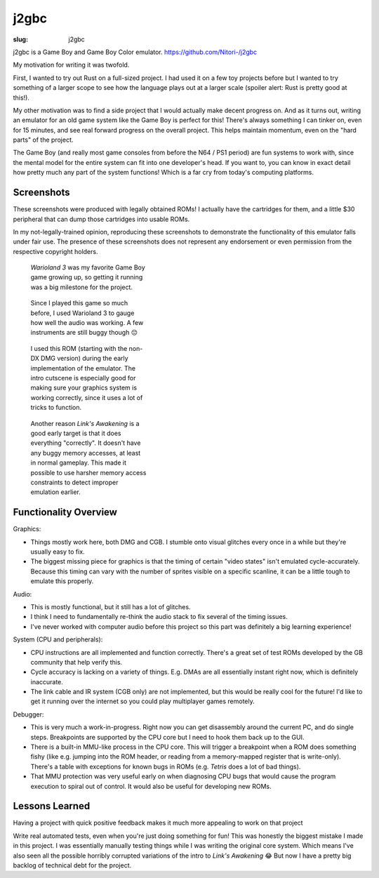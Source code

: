 j2gbc
#####

:slug: j2gbc

j2gbc is a Game Boy and Game Boy Color emulator. https://github.com/Nitori-/j2gbc

My motivation for writing it was twofold.

First, I wanted to try out Rust on a full-sized project. I had used it on a few
toy projects before but I wanted to try something of a larger scope to see how
the language plays out at a larger scale (spoiler alert: Rust is pretty good at
this!).

My other motivation was to find a side project that I would actually make
decent progress on. And as it turns out, writing an emulator for an old game
system like the Game Boy is perfect for this! There's always something I can
tinker on, even for 15 minutes, and see real forward progress on the overall
project. This helps maintain momentum, even on the "hard parts" of the project.

The Game Boy (and really most game consoles from before the N64 / PS1 period)
are fun systems to work with, since the mental model for the entire system can
fit into one developer's head. If you want to, you can know in exact detail how
pretty much any part of the system functions! Which is a far cry from today's
computing platforms.

Screenshots
===========

These screenshots were produced with legally obtained ROMs! I actually have the
cartridges for them, and a little $30 peripheral that can dump those cartridges
into usable ROMs.

In my not-legally-trained opinion, reproducing these screenshots to demonstrate
the functionality of this emulator falls under fair use. The presence of these
screenshots does not represent any endorsement or even permission from the
respective copyright holders.

.. container:: figures

  .. figure:: {static}/images/j2gbc/screenshot1.png
     :target: {static}/images/j2gbc/screenshot1.png
     :alt: Warioland 3 title screen
     :width: 100%
     :figwidth: 33%

     *Warioland 3* was my favorite Game Boy game growing up, so getting it
     running was a big milestone for the project.

  .. figure:: {static}/images/j2gbc/screenshot2.png
     :target: {static}/images/j2gbc/screenshot2.png
     :alt: Warioland 3 gameplay
     :width: 100%
     :figwidth: 33%

     Since I played this game so much before, I used Warioland 3 to gauge how
     well the audio was working. A few instruments are still buggy though 😔

  .. figure:: {static}/images/j2gbc/screenshot3.png
     :target: {static}/images/j2gbc/screenshot3.png
     :alt: Link's Awakening DX title screen
     :width: 100%
     :figwidth: 33%

     I used this ROM (starting with the non-DX DMG version) during the early
     implementation of the emulator. The intro cutscene is especially good for
     making sure your graphics system is working correctly, since it uses a lot
     of tricks to function.

  .. figure:: {static}/images/j2gbc/screenshot4.png
     :target: {static}/images/j2gbc/screenshot4.png
     :alt: Link's Awakening DX gameplay
     :width: 100%
     :figwidth: 33%

     Another reason *Link's Awakening* is a good early target is that it does
     everything "correctly". It doesn't have any buggy memory accesses, at
     least in normal gameplay. This made it possible to use harsher memory
     access constraints to detect improper emulation earlier.


Functionality Overview
======================

Graphics:

- Things mostly work here, both DMG and CGB. I stumble onto visual glitches
  every once in a while but they're usually easy to fix.
- The biggest missing piece for graphics is that the timing of certain "video
  states" isn't emulated cycle-accurately. Because this timing can vary with
  the number of sprites visible on a specific scanline, it can be a little
  tough to emulate this properly.

Audio:

- This is mostly functional, but it still has a lot of glitches.
- I think I need to fundamentally re-think the audio stack to fix several of
  the timing issues.
- I've never worked with computer audio before this project so this part was
  definitely a big learning experience!

System (CPU and peripherals):

- CPU instructions are all implemented and function correctly. There's a great
  set of test ROMs developed by the GB community that help verify this.
- Cycle accuracy is lacking on a variety of things. E.g. DMAs are all
  essentially instant right now, which is definitely inaccurate.
- The link cable and IR system (CGB only) are not implemented, but this would
  be really cool for the future! I'd like to get it running over the internet
  so you could play multiplayer games remotely.

Debugger:

- This is very much a work-in-progress. Right now you can get disassembly
  around the current PC, and do single steps. Breakpoints are supported by the
  CPU core but I need to hook them back up to the GUI.
- There is a built-in MMU-like process in the CPU core. This will trigger a
  breakpoint when a ROM does something fishy (like e.g. jumping into the ROM
  header, or reading from a memory-mapped register that is write-only).
  There's a table with exceptions for known bugs in ROMs (e.g. *Tetris* does a
  lot of bad things).
- That MMU protection was very useful early on when diagnosing CPU bugs that
  would cause the program execution to spiral out of control. It would also be
  useful for developing new ROMs.

Lessons Learned
===============

Having a project with quick positive feedback makes it much more appealing to
work on that project

Write real automated tests, even when you're just doing something for fun! This
was honestly the biggest mistake I made in this project. I was essentially
manually testing things while I was writing the original core system. Which
means I've also seen all the possible horribly corrupted variations of the
intro to *Link's Awakening* 😂 But now I have a pretty big backlog of technical
debt for the project.

